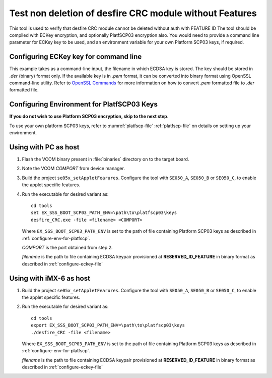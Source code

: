 ..
    Copyright 2020 NXP



.. highlight::shell

.. _desfireCRC:

==========================================================
Test non deletion of desfire CRC module without Features
==========================================================

This tool is used to verify that desfire CRC module cannot be deleted without auth with FEATURE ID
The tool should be compiled with ECKey encryption, and optionally PlatfSCP03 encryption also.
You would need to provide a command line parameter for ECKey key to be used, and an environment variable for your
own Platform SCP03 keys, if required.


.. _configure-eckey-file:

Configuring ECKey key for command line
^^^^^^^^^^^^^^^^^^^^^^^^^^^^^^^^^^^^^^^^^^^^^^^^^^^^^^^^^^

This example takes as a command-line input, the filename in which ECDSA key is stored.
The key should be stored in *.der* (binary) format only. If the available key is in *.pem* format,
it can be converted into binary format using OpenSSL command-line utility. Refer to `OpenSSL Commands
<https://wiki.openssl.org/index.php/Command_Line_Elliptic_Curve_Operations#EC_Private_Key_File_Formats/>`_
for more information on how to convert *.pem* formatted file to *.der* formatted file.


.. _configure-env-for-platfscp:

Configuring Environment for PlatfSCP03 Keys
^^^^^^^^^^^^^^^^^^^^^^^^^^^^^^^^^^^^^^^^^^^^^^^^^^^^^^^^^^

**If you do not wish to use Platform SCP03 encryption, skip to the next step**.

To use your own platform SCP03 keys, refer to :numref:`platfscp-file` :ref:`platfscp-file`
on details on setting up your environment.


Using with PC as host
^^^^^^^^^^^^^^^^^^^^^^^^^^^^^^^^^^^^^^^^^^^^^^^^^^^^^^^^^^

1)  Flash the VCOM binary present in :file:`binaries` directory on to the target board.
#)  Note the VCOM *COMPORT* from device manager.
#)  Build the project ``se05x_setAppletFearures``. Configure the tool with ``SE050_A``, ``SE050_B`` or ``SE050_C``,
    to enable the applet specific features.
#)  Run the executable for desired variant as::

        cd tools
        set EX_SSS_BOOT_SCP03_PATH_ENV=\path\to\platfscp03\keys
        desfire_CRC.exe -file <filename> <COMPORT>

    Where ``EX_SSS_BOOT_SCP03_PATH_ENV`` is set to the path of file containing Platform SCP03 keys as described in :ref:`configure-env-for-platfscp`.

    *COMPORT* is the port obtained from step 2.

    *filename* is the path to file containing ECDSA keypair provisioned at **RESERVED_ID_FEATURE** in binary format as described in :ref:`configure-eckey-file`


Using with iMX-6 as host
^^^^^^^^^^^^^^^^^^^^^^^^^^^^^^^^^^^^^^^^^^^^^^^^^^^^^^^^^^

1)  Build the project ``se05x_setAppletFearures``. Configure the tool with ``SE050_A``, ``SE050_B`` or ``SE050_C``,
    to enable the applet specific features.
#)  Run the executable for desired variant as::

        cd tools
        export EX_SSS_BOOT_SCP03_PATH_ENV=\path\to\platfscp03\keys
        ./desfire_CRC -file <filename>

    Where ``EX_SSS_BOOT_SCP03_PATH_ENV`` is set to the path of file containing Platform SCP03 keys as described in :ref:`configure-env-for-platfscp`.

    *filename* is the path to file containing ECDSA keypair provisioned at **RESERVED_ID_FEATURE** in binary format as described in :ref:`configure-eckey-file`
